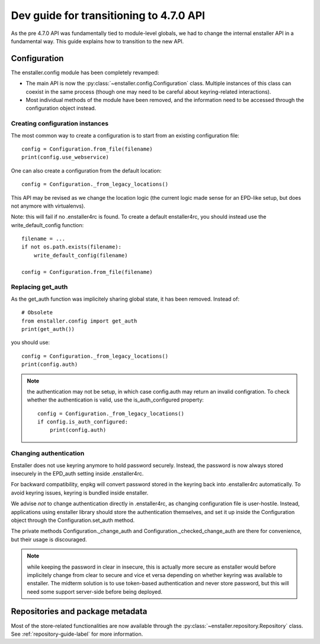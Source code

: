 ========================================
Dev guide for transitioning to 4.7.0 API
========================================

As the pre 4.7.0 API was fundamentally tied to module-level globals, we had to
change the internal enstaller API in a fundamental way. This guide explains how
to transition to the new API.

Configuration
=============

The enstaller.config module has been completely revamped:

* The main API is now the :py:class:`~enstaller.config.Configuration` class.
  Multiple instances of this class can coexist in the same process (though one
  may need to be careful about keyring-related interactions).
* Most individual methods of the module have been removed, and the information
  need to be accessed through the configuration object instead.

Creating configuration instances
--------------------------------

The most common way to create a configuration is to start from an existing
configuration file::

    config = Configuration.from_file(filename)
    print(config.use_webservice)

One can also create a configuration from the default location::

    config = Configuration._from_legacy_locations()

This API may be revised as we change the location logic (the current logic made
sense for an EPD-like setup, but does not anymore with virtualenvs).

Note: this will fail if no .enstaller4rc is found. To create a default
enstaller4rc, you should instead use the write_default_config function::

    filename = ...
    if not os.path.exists(filename):
        write_default_config(filename)

    config = Configuration.from_file(filename)

Replacing get_auth
------------------

As the get_auth function was implicitely sharing global state, it has been
removed. Instead of::

    # Obsolete
    from enstaller.config import get_auth
    print(get_auth())

you should use::

    config = Configuration._from_legacy_locations()
    print(config.auth)

.. note:: the authentication may not be setup, in which case config.auth may
    return an invalid configration. To check whether the authentication is valid,
    use the is_auth_configured property::

        config = Configuration._from_legacy_locations()
        if config.is_auth_configured:
            print(config.auth)

Changing authentication
-----------------------

Enstaller does not use keyring anymore to hold password securely. Instead, the
password is now always stored insecurely in the EPD_auth setting inside
.enstaller4rc.

For backward compatibility, enpkg will convert password stored in the keyring
back into .enstaller4rc automatically. To avoid keyring issues, keyring is
bundled inside enstaller.

We advise *not* to change authentication directly in .enstaller4rc, as changing
configuration file is user-hostile. Instead, applications using enstaller
library should store the authentication themselves, and set it up inside the
Configuration object through the Configuration.set_auth method.

The private methods Configuration._change_auth and
Configuration._checked_change_auth are there for convenience, but their usage
is discouraged.

.. note:: while keeping the password in clear in insecure, this is actually
    more secure as enstaller would before implicitely change from clear to
    secure and vice et versa depending on whether keyring was available to
    enstaller. The midterm solution is to use token-based authentication and
    never store password, but this will need some support server-side before
    being deployed.

Repositories and package metadata
=================================

Most of the store-related functionalities are now available through the
:py:class:`~enstaller.repository.Repository` class. See
:ref:`repository-guide-label` for more information.
